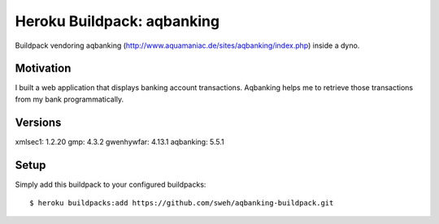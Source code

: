 ===========================
Heroku Buildpack: aqbanking
===========================

Buildpack vendoring aqbanking (http://www.aquamaniac.de/sites/aqbanking/index.php)
inside a dyno.

.. image:: https://img.shields.io/badge/license-MIT-blue.svg
   :target: https://github.com/sweh/aqbanking-buildpack/blob/master/LICENSE.txt
   :alt: License

Motivation
==========

I built a web application that displays banking account transactions.
Aqbanking helps me to retrieve those transactions from my bank
programmatically.

Versions
========

xmlsec1: 1.2.20
gmp: 4.3.2
gwenhywfar: 4.13.1
aqbanking: 5.5.1

Setup
=====

Simply add this buildpack to your configured buildpacks::

    $ heroku buildpacks:add https://github.com/sweh/aqbanking-buildpack.git
